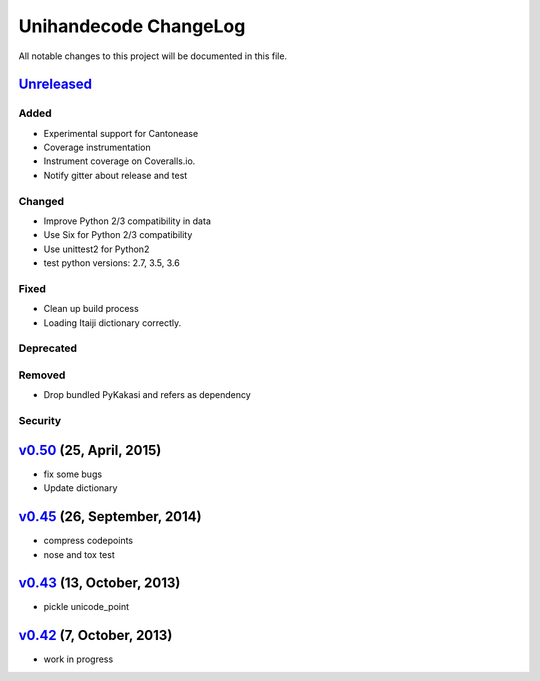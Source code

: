 ====================
Unihandecode ChangeLog
====================

All notable changes to this project will be documented in this file.

`Unreleased`_
=============

Added
-----

* Experimental support for Cantonease
* Coverage instrumentation
* Instrument coverage on Coveralls.io.
* Notify gitter about release and test

Changed
-------

* Improve Python 2/3 compatibility in data
* Use Six for Python 2/3 compatibility
* Use unittest2 for Python2
* test python versions: 2.7, 3.5, 3.6

Fixed
-----

* Clean up build process
* Loading Itaiji dictionary correctly.

Deprecated
----------

Removed
-------

* Drop bundled PyKakasi and refers as dependency

Security
--------

`v0.50`_ (25, April, 2015)
=============================

* fix some bugs
* Update dictionary

`v0.45`_ (26, September, 2014)
=============================

* compress codepoints
* nose and tox test

`v0.43`_ (13, October, 2013)
=============================

* pickle unicode_point

`v0.42`_ (7, October, 2013)
==============================

* work in progress

.. _Unreleased: https://github.com/miurahr/unihandecode/compare/v0.50...HEAD
.. _v0.50: https://github.com/miurahr/unihandecode/compare/v0.45...v0.50
.. _v0.45: https://github.com/miurahr/unihandecode/compare/v0.43...v0.45
.. _v0.43: https://github.com/miurahr/unihandecode/compare/v0.42...v0.43
.. _v0.42: https://github.com/miurahr/unihandecode/compare/v0.40...v0.42
